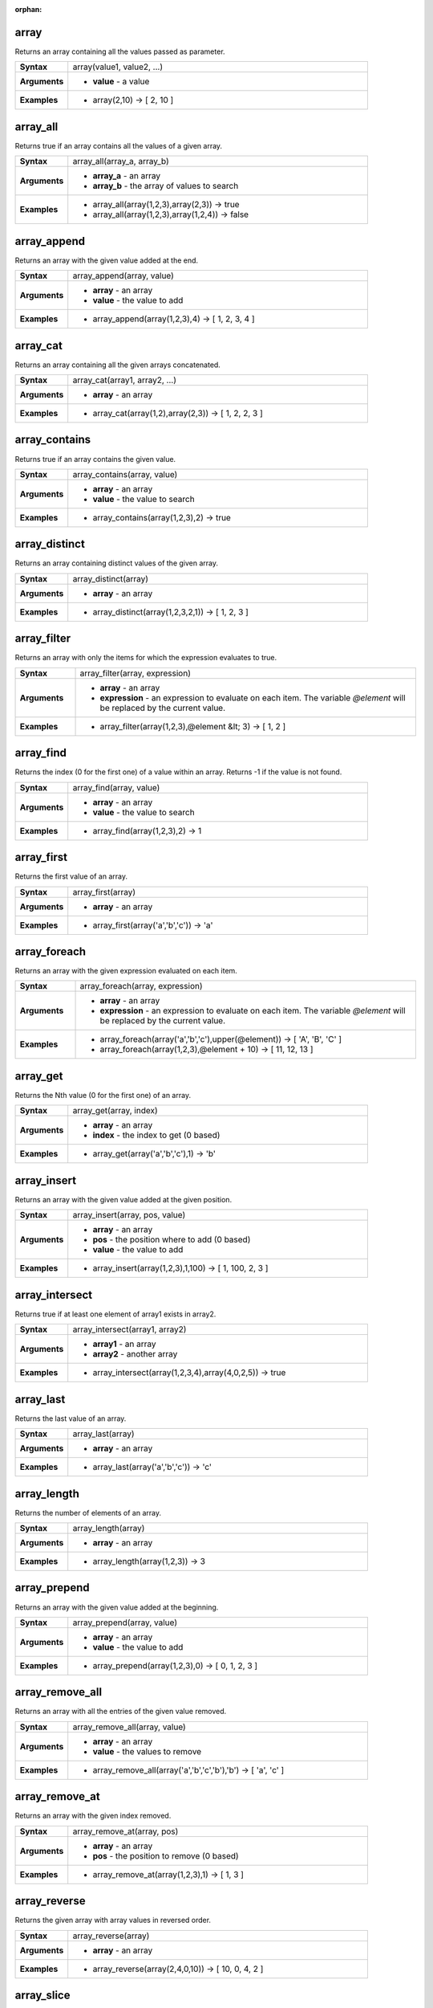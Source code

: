 :orphan:

.. _expression_function_Arrays_array:

array
.....

Returns an array containing all the values passed as parameter.

.. list-table::
   :widths: 15 85
   :stub-columns: 1

   * - Syntax
     - array(value1, value2, ...)

   * - Arguments
     - * **value** - a value

   * - Examples
     - * array(2,10) → [ 2, 10 ]


.. _expression_function_Arrays_array_all:

array_all
.........

Returns true if an array contains all the values of a given array.

.. list-table::
   :widths: 15 85
   :stub-columns: 1

   * - Syntax
     - array_all(array_a, array_b)

   * - Arguments
     - * **array_a** - an array

       * **array_b** - the array of values to search

   * - Examples
     - * array_all(array(1,2,3),array(2,3)) → true

       * array_all(array(1,2,3),array(1,2,4)) → false


.. _expression_function_Arrays_array_append:

array_append
............

Returns an array with the given value added at the end.

.. list-table::
   :widths: 15 85
   :stub-columns: 1

   * - Syntax
     - array_append(array, value)

   * - Arguments
     - * **array** - an array

       * **value** - the value to add

   * - Examples
     - * array_append(array(1,2,3),4) → [ 1, 2, 3, 4 ]


.. _expression_function_Arrays_array_cat:

array_cat
.........

Returns an array containing all the given arrays concatenated.

.. list-table::
   :widths: 15 85
   :stub-columns: 1

   * - Syntax
     - array_cat(array1, array2, ...)

   * - Arguments
     - * **array** - an array

   * - Examples
     - * array_cat(array(1,2),array(2,3)) → [ 1, 2, 2, 3 ]


.. _expression_function_Arrays_array_contains:

array_contains
..............

Returns true if an array contains the given value.

.. list-table::
   :widths: 15 85
   :stub-columns: 1

   * - Syntax
     - array_contains(array, value)

   * - Arguments
     - * **array** - an array

       * **value** - the value to search

   * - Examples
     - * array_contains(array(1,2,3),2) → true


.. _expression_function_Arrays_array_distinct:

array_distinct
..............

Returns an array containing distinct values of the given array.

.. list-table::
   :widths: 15 85
   :stub-columns: 1

   * - Syntax
     - array_distinct(array)

   * - Arguments
     - * **array** - an array

   * - Examples
     - * array_distinct(array(1,2,3,2,1)) → [ 1, 2, 3 ]


.. _expression_function_Arrays_array_filter:

array_filter
............

Returns an array with only the items for which the expression evaluates to true.

.. list-table::
   :widths: 15 85
   :stub-columns: 1

   * - Syntax
     - array_filter(array, expression)

   * - Arguments
     - * **array** - an array

       * **expression** - an expression to evaluate on each item. The variable `@element` will be replaced by the current value.

   * - Examples
     - * array_filter(array(1,2,3),@element &lt; 3) → [ 1, 2 ]


.. _expression_function_Arrays_array_find:

array_find
..........

Returns the index (0 for the first one) of a value within an array. Returns -1 if the value is not found.

.. list-table::
   :widths: 15 85
   :stub-columns: 1

   * - Syntax
     - array_find(array, value)

   * - Arguments
     - * **array** - an array

       * **value** - the value to search

   * - Examples
     - * array_find(array(1,2,3),2) → 1


.. _expression_function_Arrays_array_first:

array_first
...........

Returns the first value of an array.

.. list-table::
   :widths: 15 85
   :stub-columns: 1

   * - Syntax
     - array_first(array)

   * - Arguments
     - * **array** - an array

   * - Examples
     - * array_first(array('a','b','c')) → 'a'


.. _expression_function_Arrays_array_foreach:

array_foreach
.............

Returns an array with the given expression evaluated on each item.

.. list-table::
   :widths: 15 85
   :stub-columns: 1

   * - Syntax
     - array_foreach(array, expression)

   * - Arguments
     - * **array** - an array

       * **expression** - an expression to evaluate on each item. The variable `@element` will be replaced by the current value.

   * - Examples
     - * array_foreach(array('a','b','c'),upper(@element)) → [ 'A', 'B', 'C' ]

       * array_foreach(array(1,2,3),@element + 10) → [ 11, 12, 13 ]


.. _expression_function_Arrays_array_get:

array_get
.........

Returns the Nth value (0 for the first one) of an array.

.. list-table::
   :widths: 15 85
   :stub-columns: 1

   * - Syntax
     - array_get(array, index)

   * - Arguments
     - * **array** - an array

       * **index** - the index to get (0 based)

   * - Examples
     - * array_get(array('a','b','c'),1) → 'b'


.. _expression_function_Arrays_array_insert:

array_insert
............

Returns an array with the given value added at the given position.

.. list-table::
   :widths: 15 85
   :stub-columns: 1

   * - Syntax
     - array_insert(array, pos, value)

   * - Arguments
     - * **array** - an array

       * **pos** - the position where to add (0 based)

       * **value** - the value to add

   * - Examples
     - * array_insert(array(1,2,3),1,100) → [ 1, 100, 2, 3 ]


.. _expression_function_Arrays_array_intersect:

array_intersect
...............

Returns true if at least one element of array1 exists in array2.

.. list-table::
   :widths: 15 85
   :stub-columns: 1

   * - Syntax
     - array_intersect(array1, array2)

   * - Arguments
     - * **array1** - an array

       * **array2** - another array

   * - Examples
     - * array_intersect(array(1,2,3,4),array(4,0,2,5)) → true


.. _expression_function_Arrays_array_last:

array_last
..........

Returns the last value of an array.

.. list-table::
   :widths: 15 85
   :stub-columns: 1

   * - Syntax
     - array_last(array)

   * - Arguments
     - * **array** - an array

   * - Examples
     - * array_last(array('a','b','c')) → 'c'


.. _expression_function_Arrays_array_length:

array_length
............

Returns the number of elements of an array.

.. list-table::
   :widths: 15 85
   :stub-columns: 1

   * - Syntax
     - array_length(array)

   * - Arguments
     - * **array** - an array

   * - Examples
     - * array_length(array(1,2,3)) → 3


.. _expression_function_Arrays_array_prepend:

array_prepend
.............

Returns an array with the given value added at the beginning.

.. list-table::
   :widths: 15 85
   :stub-columns: 1

   * - Syntax
     - array_prepend(array, value)

   * - Arguments
     - * **array** - an array

       * **value** - the value to add

   * - Examples
     - * array_prepend(array(1,2,3),0) → [ 0, 1, 2, 3 ]


.. _expression_function_Arrays_array_remove_all:

array_remove_all
................

Returns an array with all the entries of the given value removed.

.. list-table::
   :widths: 15 85
   :stub-columns: 1

   * - Syntax
     - array_remove_all(array, value)

   * - Arguments
     - * **array** - an array

       * **value** - the values to remove

   * - Examples
     - * array_remove_all(array('a','b','c','b'),'b') → [ 'a', 'c' ]


.. _expression_function_Arrays_array_remove_at:

array_remove_at
...............

Returns an array with the given index removed.

.. list-table::
   :widths: 15 85
   :stub-columns: 1

   * - Syntax
     - array_remove_at(array, pos)

   * - Arguments
     - * **array** - an array

       * **pos** - the position to remove (0 based)

   * - Examples
     - * array_remove_at(array(1,2,3),1) → [ 1, 3 ]


.. _expression_function_Arrays_array_reverse:

array_reverse
.............

Returns the given array with array values in reversed order.

.. list-table::
   :widths: 15 85
   :stub-columns: 1

   * - Syntax
     - array_reverse(array)

   * - Arguments
     - * **array** - an array

   * - Examples
     - * array_reverse(array(2,4,0,10)) → [ 10, 0, 4, 2 ]


.. _expression_function_Arrays_array_slice:

array_slice
...........

Returns a portion of the array. The slice is defined by the start_pos and end_pos arguments.

.. list-table::
   :widths: 15 85
   :stub-columns: 1

   * - Syntax
     - array_slice(array, start_pos, end_pos)

   * - Arguments
     - * **array** - an array

       * **start_pos** - the index of the start position of the slice (0 based). The start_pos index is included in the slice. If you use a negative start_pos, the index is counted from the end of the list (-1 based).

       * **end_pos** - the index of the end position of the slice (0 based). The end_pos index is included in the slice. If you use a negative end_pos, the index is counted from the end of the list (-1 based).

   * - Examples
     - * array_slice(array(1,2,3,4,5),0,3) → [ 1, 2, 3, 4 ]

       * array_slice(array(1,2,3,4,5),0,-1) → [ 1, 2, 3, 4, 5 ]

       * array_slice(array(1,2,3,4,5),-5,-1) → [ 1, 2, 3, 4, 5 ]

       * array_slice(array(1,2,3,4,5),0,0) → [ 1 ]

       * array_slice(array(1,2,3,4,5),-2,-1) → [ 4, 5 ]

       * array_slice(array(1,2,3,4,5),-1,-1) → [ 5 ]

       * array_slice(array('Dufour','Valmiera','Chugiak','Brighton'),1,2) → [ 'Valmiera', 'Chugiak' ]

       * array_slice(array_slice(array('Dufour','Valmiera','Chugiak','Brighton'),-2,-1) → [ 'Chugiak', 'Brighton' ]


.. _expression_function_Arrays_array_sort:

array_sort
..........

Returns the provided array with its elements sorted.

.. list-table::
   :widths: 15 85
   :stub-columns: 1

   * - Syntax
     - array_sort(array, ascending)

   * - Arguments
     - * **array** - an array

       * **ascending** - set this parameter to false to sort the array in descending order

   * - Examples
     - * array_sort(array(3,2,1)) → [ 1, 2, 3 ]


.. _expression_function_Arrays_array_to_string:

array_to_string
...............

Concatenates array elements into a string separated by a delimiter and using optional string for empty values.

.. list-table::
   :widths: 15 85
   :stub-columns: 1

   * - Syntax
     - array_to_string(array, delimiter, empty_value)

   * - Arguments
     - * **array** - the input array

       * **delimiter** - the string delimiter used to separate concatenated array elements

       * **empty_value** - the optional string to use as replacement for empty (zero length) matches

   * - Examples
     - * array_to_string(array('1','2','3')) → '1,2,3'

       * array_to_string(array(1,2,3),'-') → '1-2-3'

       * array_to_string(array('1','','3'),',','0') → '1,0,3'


.. _expression_function_Arrays_generate_series:

generate_series
...............

Creates an array containing a sequence of numbers.

.. list-table::
   :widths: 15 85
   :stub-columns: 1

   * - Syntax
     - generate_series(start, stop, step)

   * - Arguments
     - * **start** - first value of the sequence

       * **stop** - value that ends the sequence once reached

       * **step** - value used as the increment between values

   * - Examples
     - * generate_series(1,5) → [ 1, 2, 3, 4, 5 ]

       * generate_series(5,1,-1) → [ 5, 4, 3, 2, 1 ]


.. _expression_function_Arrays_regexp_matches:

regexp_matches
..............

Returns an array of all strings captured by capturing groups, in the order the groups themselves appear in the supplied regular expression against a string.

.. list-table::
   :widths: 15 85
   :stub-columns: 1

   * - Syntax
     - regexp_matches(string, regex, empty_value)

   * - Arguments
     - * **string** - the string to capture groups from against the regular expression

       * **regex** - the regular expression used to capture groups

       * **empty_value** - the optional string to use as replacement for empty (zero length) matches

   * - Examples
     - * regexp_matches('QGIS=>rocks','(.*)=>(.*)') → [ 'QGIS', 'rocks' ]

       * regexp_matches('key=>','(.*)=>(.*)','empty value') → [ 'key', 'empty value' ]


.. _expression_function_Arrays_string_to_array:

string_to_array
...............

Splits string into an array using supplied delimiter and optional string for empty values.

.. list-table::
   :widths: 15 85
   :stub-columns: 1

   * - Syntax
     - string_to_array(string, delimiter, empty_value)

   * - Arguments
     - * **string** - the input string

       * **delimiter** - the string delimiter used to split the input string

       * **empty_value** - the optional string to use as replacement for empty (zero length) matches

   * - Examples
     - * string_to_array('1,2,3',',') → [ '1', '2', '3' ]

       * string_to_array('1,,3',',','0') → [ '1', '0', '3' ]


